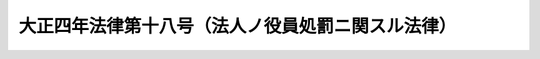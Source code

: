 .. _T04HO018:

==================================================
大正四年法律第十八号（法人ノ役員処罰ニ関スル法律）
==================================================

.. raw:: html
    
    
    <b>大正四年法律第十八号（法人ノ役員処罰ニ関スル法律）<br>
    （大正四年六月二十一日法律第十八号）</b><br><br><div align="right">最終改正：平成一七年七月二六日法律第八七号</div><br><p>
    <a name="1000000000000000000000000000000000000000000000000000000000001000000000000000000"></a>
    法人ノ業務ヲ執行スル社員、取締役、会計参与、執行役、理事、監査役又ハ監事ニシテ刑事訴追又ハ刑ノ執行ヲ免レシムル為合併其ノ他ノ方法ニ依リ法人ヲ消滅セシメタル者ハ五年以下ノ懲役ニ処ス
    
    
    
    <br><a name="5000000000000000000000000000000000000000000000000000000000000000000000000000000"></a>
    　　　<a name="5000000001000000000000000000000000000000000000000000000000000000000000000000000"><b>附　則</b></a>
    <br></p><p>
    本法ハ大正四年七月一日ヨリ之ヲ施行ス
    
    
    <br>　　　<a name="5000000002000000000000000000000000000000000000000000000000000000000000000000000"><b>附　則　（平成一四年五月二九日法律第四五号）</b></a>
    <br></p><p></p><div class="arttitle">（施行期日）</div>
    <div class="item"><b>１</b>
    　この法律は、公布の日から起算して一年を超えない範囲内において政令で定める日から施行する。
    </div>
    <div class="arttitle">（経過措置）</div>
    <div class="item"><b>２</b>
    　この法律の施行の日が農業協同組合法等の一部を改正する法律（平成十三年法律第九十四号）第二条の規定の施行の日前である場合には、第九条のうち農業協同組合法第三十条第十二項の改正規定中「第三十条第十二項」とあるのは、「第三十条第十一項」とする。
    </div>
    
    <br>　　　<a name="5000000003000000000000000000000000000000000000000000000000000000000000000000000"><b>附　則　（平成一七年七月二六日法律第八七号）　抄</b></a>
    <br><p>
    　この法律は、会社法の施行の日から施行する。
    
    
    <br><br></p>